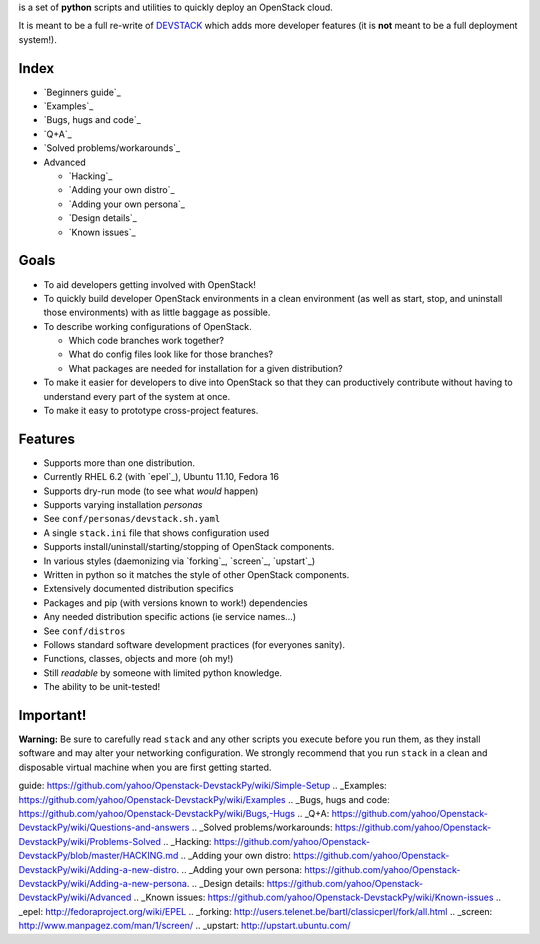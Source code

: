 |DEVSTACKpy| is a set of **python** scripts and utilities to quickly
deploy an OpenStack cloud.

It is meant to be a full re-write of `DEVSTACK`_ which adds more
developer features (it is **not** meant to be a full deployment
system!).

Index
=====

-  `Beginners guide`_
-  `Examples`_
-  `Bugs, hugs and code`_
-  `Q+A`_
-  `Solved problems/workarounds`_
-  Advanced

   -  `Hacking`_
   -  `Adding your own distro`_
   -  `Adding your own persona`_
   -  `Design details`_
   -  `Known issues`_

Goals
=====

-  To aid developers getting involved with OpenStack!
-  To quickly build developer OpenStack environments in a clean
   environment (as well as start, stop, and uninstall those
   environments) with as little baggage as possible.
-  To describe working configurations of OpenStack.

   -  Which code branches work together?
   -  What do config files look like for those branches?
   -  What packages are needed for installation for a given
      distribution?

-  To make it easier for developers to dive into OpenStack so that they
   can productively contribute without having to understand every part
   of the system at once.
-  To make it easy to prototype cross-project features.

Features
========

-  Supports more than one distribution.
-  Currently RHEL 6.2 (with `epel`_), Ubuntu 11.10, Fedora 16
-  Supports dry-run mode (to see what *would* happen)
-  Supports varying installation *personas*
-  See ``conf/personas/devstack.sh.yaml``
-  A single ``stack.ini`` file that shows configuration used
-  Supports install/uninstall/starting/stopping of OpenStack components.
-  In various styles (daemonizing via `forking`_, `screen`_, `upstart`_)
-  Written in python so it matches the style of other OpenStack
   components.
-  Extensively documented distribution specifics
-  Packages and pip (with versions known to work!) dependencies
-  Any needed distribution specific actions (ie service names…)
-  See ``conf/distros``
-  Follows standard software development practices (for everyones
   sanity).
-  Functions, classes, objects and more (oh my!)
-  Still *readable* by someone with limited python knowledge.
-  The ability to be unit-tested!

Important!
==========

**Warning:** Be sure to carefully read ``stack`` and any other scripts
you execute before you run them, as they install software and may alter
your networking configuration. We strongly recommend that you run
``stack`` in a clean and disposable virtual machine when you are first
getting started.

.. _DEVSTACK: http://devstack.org/
.. _Beginners
guide: https://github.com/yahoo/Openstack-DevstackPy/wiki/Simple-Setup
.. _Examples: https://github.com/yahoo/Openstack-DevstackPy/wiki/Examples
.. _Bugs, hugs and
code: https://github.com/yahoo/Openstack-DevstackPy/wiki/Bugs,-Hugs
.. _Q+A: https://github.com/yahoo/Openstack-DevstackPy/wiki/Questions-and-answers
.. _Solved
problems/workarounds: https://github.com/yahoo/Openstack-DevstackPy/wiki/Problems-Solved
.. _Hacking: https://github.com/yahoo/Openstack-DevstackPy/blob/master/HACKING.md
.. _Adding your own
distro: https://github.com/yahoo/Openstack-DevstackPy/wiki/Adding-a-new-distro.
.. _Adding your own
persona: https://github.com/yahoo/Openstack-DevstackPy/wiki/Adding-a-new-persona.
.. _Design
details: https://github.com/yahoo/Openstack-DevstackPy/wiki/Advanced
.. _Known
issues: https://github.com/yahoo/Openstack-DevstackPy/wiki/Known-issues
.. _epel: http://fedoraproject.org/wiki/EPEL
.. _forking: http://users.telenet.be/bartl/classicperl/fork/all.html
.. _screen: http://www.manpagez.com/man/1/screen/
.. _upstart: http://upstart.ubuntu.com/

.. |DEVSTACKpy| image:: http://farm8.staticflickr.com/7188/6821923128_35e84f868f_t.jpg
